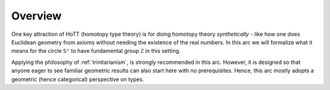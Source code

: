 .. _fundamentalGroupOfTheCircleOverview:

******************************************
Overview
******************************************

One key attraction of HoTT (homotopy type theory)
is for doing homotopy theory *synthetically* - like
how one does Euclidean geometry from axioms without needing
the existence of the real numbers.
In this arc we will formalize what it means for the circle
``S¹`` to have fundamental group ``ℤ`` in this setting.

Applying the philosophy of :ref:`trinitarianism`,
is strongly recommended in this arc.
However, it is designed so that anyone eager to see familiar
geometric results can also start here
with no prerequisites.
Hence, this arc mostly adopts a geometric (hence categorical)
perspective on types.

